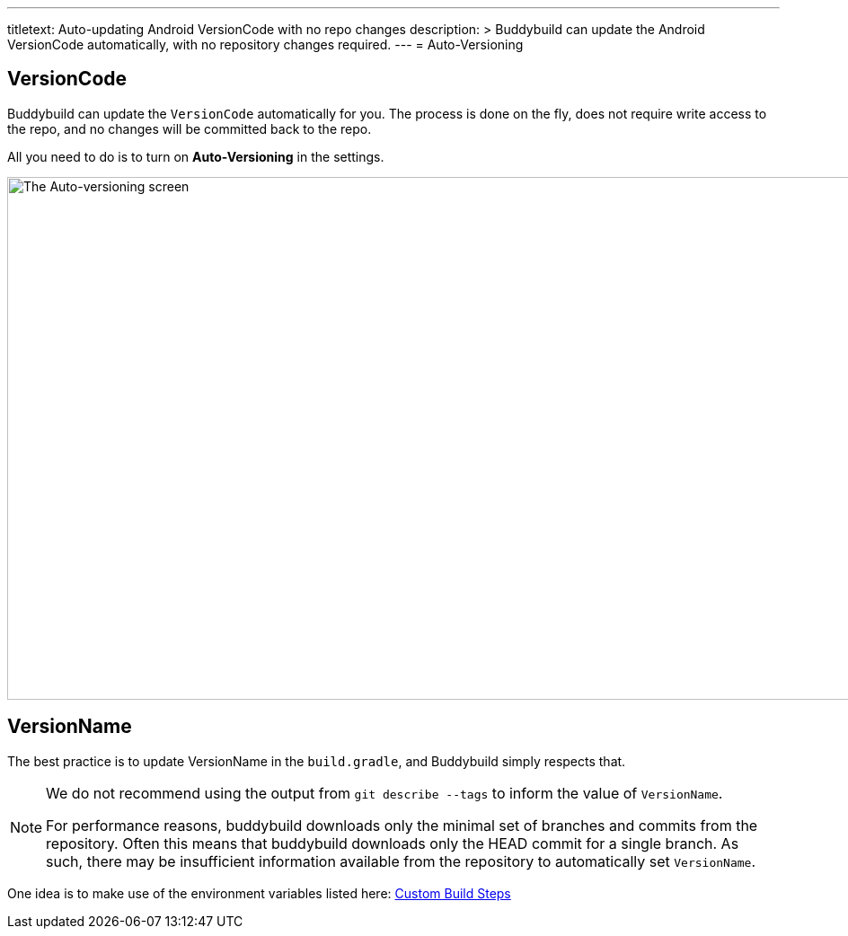 ---
titletext: Auto-updating Android VersionCode with no repo changes
description: >
  Buddybuild can update the Android VersionCode automatically, with
  no repository changes required.
---
= Auto-Versioning

== VersionCode

Buddybuild can update the `VersionCode` automatically for you. The process
is done on the fly, does not require write access to the repo, and no
changes will be committed back to the repo.

All you need to do is to turn on **Auto-Versioning** in the settings.

image:img/Settings---Auto-versioning---Android.png["The Auto-versioning
screen", 1500, 582]

== VersionName

The best practice is to update VersionName in the `build.gradle`, and
Buddybuild simply respects that.

[NOTE]
======
We do not recommend using the output from `git describe --tags` to
inform the value of `VersionName`.

For performance reasons, buddybuild downloads only the minimal set of
branches and commits from the repository. Often this means that
buddybuild downloads only the HEAD commit for a single branch. As such,
there may be insufficient information available from the repository to
automatically set `VersionName`.
======

One idea is to make use of the environment variables listed here:
link:../../builds/custom_build_steps.adoc[Custom Build Steps]
